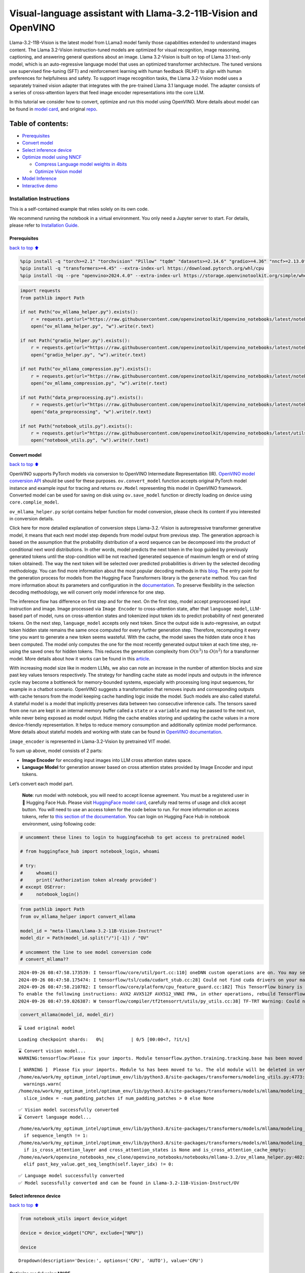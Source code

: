Visual-language assistant with Llama-3.2-11B-Vision and OpenVINO
================================================================

Llama-3.2-11B-Vision is the latest model from LLama3 model family those
capabilities extended to understand images content. The Llama 3.2-Vision
instruction-tuned models are optimized for visual recognition, image
reasoning, captioning, and answering general questions about an image.
Llama 3.2-Vision is built on top of Llama 3.1 text-only model, which is
an auto-regressive language model that uses an optimized transformer
architecture. The tuned versions use supervised fine-tuning (SFT) and
reinforcement learning with human feedback (RLHF) to align with human
preferences for helpfulness and safety. To support image recognition
tasks, the Llama 3.2-Vision model uses a separately trained vision
adapter that integrates with the pre-trained Llama 3.1 language model.
The adapter consists of a series of cross-attention layers that feed
image encoder representations into the core LLM.

In this tutorial we consider how to convert, optimize and run this model
using OpenVINO. More details about model can be found in `model
card <https://github.com/meta-llama/llama-models/blob/main/models/llama3_2/MODEL_CARD_VISION.md>`__,
and original `repo <https://github.com/meta-llama/llama-models>`__.

Table of contents:
^^^^^^^^^^^^^^^^^^

-  `Prerequisites <#Prerequisites>`__
-  `Convert model <#Convert-model>`__
-  `Select inference device <#Select-inference-device>`__
-  `Optimize model using NNCF <#Optimize-model-using-NNCF>`__

   -  `Compress Language model weights in
      4bits <#Compress-Language-model-weights-in-4bits>`__
   -  `Optimize Vision model <#Optimize-Vision-model>`__

-  `Model Inference <#Model-Inference>`__
-  `Interactive demo <#Interactive-demo>`__

Installation Instructions
~~~~~~~~~~~~~~~~~~~~~~~~~

This is a self-contained example that relies solely on its own code.

We recommend running the notebook in a virtual environment. You only
need a Jupyter server to start. For details, please refer to
`Installation
Guide <https://github.com/openvinotoolkit/openvino_notebooks/blob/latest/README.md#-installation-guide>`__.

Prerequisites
-------------

`back to top ⬆️ <#Table-of-contents:>`__

.. code:: ipython3

    %pip install -q "torch>=2.1" "torchvision" "Pillow" "tqdm" "datasets>=2.14.6" "gradio>=4.36" "nncf>=2.13.0" --extra-index-url https://download.pytorch.org/whl/cpu
    %pip install -q "transformers>=4.45" --extra-index-url https://download.pytorch.org/whl/cpu
    %pip install -Uq --pre "openvino>2024.4.0" --extra-index-url https://storage.openvinotoolkit.org/simple/wheels/nightly

.. code:: ipython3

    import requests
    from pathlib import Path
    
    if not Path("ov_mllama_helper.py").exists():
        r = requests.get(url="https://raw.githubusercontent.com/openvinotoolkit/openvino_notebooks/latest/notebooks/mllama3.2/ov_mllama_helper.py")
        open("ov_mllama_helper.py", "w").write(r.text)
    
    if not Path("gradio_helper.py").exists():
        r = requests.get(url="https://raw.githubusercontent.com/openvinotoolkit/openvino_notebooks/latest/notebooks/mllama3.2/gradio_helper.py")
        open("gradio_helper.py", "w").write(r.text)
    
    if not Path("ov_mllama_compression.py").exists():
        r = requests.get(url="https://raw.githubusercontent.com/openvinotoolkit/openvino_notebooks/latest/notebooks/mllama3.2/ov_mllama_compression.py")
        open("ov_mllama_compression.py", "w").write(r.text)
    
    if not Path("data_preprocessing.py").exists():
        r = requests.get(url="https://raw.githubusercontent.com/openvinotoolkit/openvino_notebooks/latest/notebooks/mllama3.2/data_preprocessing.py")
        open("data_preprocessing", "w").write(r.text)
    
    if not Path("notebook_utils.py").exists():
        r = requests.get(url="https://raw.githubusercontent.com/openvinotoolkit/openvino_notebooks/latest/utils/notebook_utils.py")
        open("notebook_utils.py", "w").write(r.text)

Convert model
-------------

`back to top ⬆️ <#Table-of-contents:>`__

OpenVINO supports PyTorch models via conversion to OpenVINO Intermediate
Representation (IR). `OpenVINO model conversion
API <https://docs.openvino.ai/2024/openvino-workflow/model-preparation.html#convert-a-model-with-python-convert-model>`__
should be used for these purposes. ``ov.convert_model`` function accepts
original PyTorch model instance and example input for tracing and
returns ``ov.Model`` representing this model in OpenVINO framework.
Converted model can be used for saving on disk using ``ov.save_model``
function or directly loading on device using ``core.complie_model``.

``ov_mllama_helper.py`` script contains helper function for model
conversion, please check its content if you interested in conversion
details.

.. raw:: html

   <details>

Click here for more detailed explanation of conversion steps
Llama-3.2.-Vision is autoregressive transformer generative model, it
means that each next model step depends from model output from previous
step. The generation approach is based on the assumption that the
probability distribution of a word sequence can be decomposed into the
product of conditional next word distributions. In other words, model
predicts the next token in the loop guided by previously generated
tokens until the stop-condition will be not reached (generated sequence
of maximum length or end of string token obtained). The way the next
token will be selected over predicted probabilities is driven by the
selected decoding methodology. You can find more information about the
most popular decoding methods in this
`blog <https://huggingface.co/blog/how-to-generate>`__. The entry point
for the generation process for models from the Hugging Face Transformers
library is the ``generate`` method. You can find more information about
its parameters and configuration in the
`documentation <https://huggingface.co/docs/transformers/v4.26.1/en/main_classes/text_generation#transformers.GenerationMixin.generate>`__.
To preserve flexibility in the selection decoding methodology, we will
convert only model inference for one step.

The inference flow has difference on first step and for the next. On the
first step, model accept preprocessed input instruction and image. Image
processed via ``Image Encoder`` to cross-attention state, after that
``language model``, LLM-based part of model, runs on cross-attention
states and tokenized input token ids to predict probability of next
generated tokens. On the next step, ``language_model`` accepts only next
token. Since the output side is auto-regressive, an output token hidden
state remains the same once computed for every further generation step.
Therefore, recomputing it every time you want to generate a new token
seems wasteful. With the cache, the model saves the hidden state once it
has been computed. The model only computes the one for the most recently
generated output token at each time step, re-using the saved ones for
hidden tokens. This reduces the generation complexity from
:math:`O(n^3)` to :math:`O(n^2)` for a transformer model. More details
about how it works can be found in this
`article <https://scale.com/blog/pytorch-improvements#Text%20Translation>`__.

With increasing model size like in modern LLMs, we also can note an
increase in the number of attention blocks and size past key values
tensors respectively. The strategy for handling cache state as model
inputs and outputs in the inference cycle may become a bottleneck for
memory-bounded systems, especially with processing long input sequences,
for example in a chatbot scenario. OpenVINO suggests a transformation
that removes inputs and corresponding outputs with cache tensors from
the model keeping cache handling logic inside the model. Such models are
also called stateful. A stateful model is a model that implicitly
preserves data between two consecutive inference calls. The tensors
saved from one run are kept in an internal memory buffer called a
``state`` or a ``variable`` and may be passed to the next run, while
never being exposed as model output. Hiding the cache enables storing
and updating the cache values in a more device-friendly representation.
It helps to reduce memory consumption and additionally optimize model
performance. More details about stateful models and working with state
can be found in `OpenVINO
documentation <https://docs.openvino.ai/2024/openvino-workflow/running-inference/stateful-models.html>`__.

``image_encoder`` is represented in Llama-3.2-Vision by pretrained VIT
model.

To sum up above, model consists of 2 parts:

-  **Image Encoder** for encoding input images into LLM cross attention
   states space.
-  **Language Model** for generation answer based on cross attention
   states provided by Image Encoder and input tokens.

Let’s convert each model part.

.. raw:: html

   </details>

..

   **Note**: run model with notebook, you will need to accept license
   agreement. You must be a registered user in 🤗 Hugging Face Hub.
   Please visit `HuggingFace model
   card <https://huggingface.co/meta-llama/Llama-3.2-11B-Vision-Instruct>`__,
   carefully read terms of usage and click accept button. You will need
   to use an access token for the code below to run. For more
   information on access tokens, refer to `this section of the
   documentation <https://huggingface.co/docs/hub/security-tokens>`__.
   You can login on Hugging Face Hub in notebook environment, using
   following code:

.. code:: ipython3

    # uncomment these lines to login to huggingfacehub to get access to pretrained model
    
    # from huggingface_hub import notebook_login, whoami
    
    # try:
    #     whoami()
    #     print('Authorization token already provided')
    # except OSError:
    #     notebook_login()

.. code:: ipython3

    from pathlib import Path
    from ov_mllama_helper import convert_mllama
    
    model_id = "meta-llama/Llama-3.2-11B-Vision-Instruct"
    model_dir = Path(model_id.split("/")[-1]) / "OV"
    
    # uncomment the line to see model conversion code
    # convert_mllama??


.. parsed-literal::

    2024-09-26 08:47:58.173539: I tensorflow/core/util/port.cc:110] oneDNN custom operations are on. You may see slightly different numerical results due to floating-point round-off errors from different computation orders. To turn them off, set the environment variable `TF_ENABLE_ONEDNN_OPTS=0`.
    2024-09-26 08:47:58.175474: I tensorflow/tsl/cuda/cudart_stub.cc:28] Could not find cuda drivers on your machine, GPU will not be used.
    2024-09-26 08:47:58.210782: I tensorflow/core/platform/cpu_feature_guard.cc:182] This TensorFlow binary is optimized to use available CPU instructions in performance-critical operations.
    To enable the following instructions: AVX2 AVX512F AVX512_VNNI FMA, in other operations, rebuild TensorFlow with the appropriate compiler flags.
    2024-09-26 08:47:59.026387: W tensorflow/compiler/tf2tensorrt/utils/py_utils.cc:38] TF-TRT Warning: Could not find TensorRT


.. code:: ipython3

    convert_mllama(model_id, model_dir)


.. parsed-literal::

    ⌛ Load original model



.. parsed-literal::

    Loading checkpoint shards:   0%|          | 0/5 [00:00<?, ?it/s]


.. parsed-literal::

    ⌛ Convert vision model...
    WARNING:tensorflow:Please fix your imports. Module tensorflow.python.training.tracking.base has been moved to tensorflow.python.trackable.base. The old module will be deleted in version 2.11.


.. parsed-literal::

    [ WARNING ]  Please fix your imports. Module %s has been moved to %s. The old module will be deleted in version %s.
    /home/ea/work/my_optimum_intel/optimum_env/lib/python3.8/site-packages/transformers/modeling_utils.py:4773: FutureWarning: `_is_quantized_training_enabled` is going to be deprecated in transformers 4.39.0. Please use `model.hf_quantizer.is_trainable` instead
      warnings.warn(
    /home/ea/work/my_optimum_intel/optimum_env/lib/python3.8/site-packages/transformers/models/mllama/modeling_mllama.py:1496: TracerWarning: Converting a tensor to a Python boolean might cause the trace to be incorrect. We can't record the data flow of Python values, so this value will be treated as a constant in the future. This means that the trace might not generalize to other inputs!
      slice_index = -num_padding_patches if num_padding_patches > 0 else None


.. parsed-literal::

    ✅ Vision model successfully converted
    ⌛ Convert language model...


.. parsed-literal::

    /home/ea/work/my_optimum_intel/optimum_env/lib/python3.8/site-packages/transformers/models/mllama/modeling_mllama.py:83: TracerWarning: Converting a tensor to a Python boolean might cause the trace to be incorrect. We can't record the data flow of Python values, so this value will be treated as a constant in the future. This means that the trace might not generalize to other inputs!
      if sequence_length != 1:
    /home/ea/work/my_optimum_intel/optimum_env/lib/python3.8/site-packages/transformers/models/mllama/modeling_mllama.py:1710: TracerWarning: Converting a tensor to a Python boolean might cause the trace to be incorrect. We can't record the data flow of Python values, so this value will be treated as a constant in the future. This means that the trace might not generalize to other inputs!
      if is_cross_attention_layer and cross_attention_states is None and is_cross_attention_cache_empty:
    /home/ea/work/openvino_notebooks_new_clone/openvino_notebooks/notebooks/mllama-3.2/ov_mllama_helper.py:402: TracerWarning: Converting a tensor to a Python boolean might cause the trace to be incorrect. We can't record the data flow of Python values, so this value will be treated as a constant in the future. This means that the trace might not generalize to other inputs!
      elif past_key_value.get_seq_length(self.layer_idx) != 0:


.. parsed-literal::

    ✅ Language model successfully converted
    ✅ Model sucessfully converted and can be found in Llama-3.2-11B-Vision-Instruct/OV


Select inference device
-----------------------

`back to top ⬆️ <#Table-of-contents:>`__

.. code:: ipython3

    from notebook_utils import device_widget
    
    device = device_widget("CPU", exclude=["NPU"])
    
    device




.. parsed-literal::

    Dropdown(description='Device:', options=('CPU', 'AUTO'), value='CPU')



Optimize model using NNCF
-------------------------

`back to top ⬆️ <#Table-of-contents:>`__

Compress Language model weights in 4bits
~~~~~~~~~~~~~~~~~~~~~~~~~~~~~~~~~~~~~~~~

`back to top ⬆️ <#Table-of-contents:>`__

For reducing memory consumption, weights compression optimization can be
applied using `NNCF <https://github.com/openvinotoolkit/nncf>`__.

.. raw:: html

   <details>

Click here for more details about weight compression Weight compression
aims to reduce the memory footprint of a model. It can also lead to
significant performance improvement for large memory-bound models, such
as Large Language Models (LLMs). LLMs and other models, which require
extensive memory to store the weights during inference, can benefit from
weight compression in the following ways:

-  enabling the inference of exceptionally large models that cannot be
   accommodated in the memory of the device;

-  improving the inference performance of the models by reducing the
   latency of the memory access when computing the operations with
   weights, for example, Linear layers.

`Neural Network Compression Framework
(NNCF) <https://github.com/openvinotoolkit/nncf>`__ provides 4-bit /
8-bit mixed weight quantization as a compression method primarily
designed to optimize LLMs. The main difference between weights
compression and full model quantization (post-training quantization) is
that activations remain floating-point in the case of weights
compression which leads to a better accuracy. Weight compression for
LLMs provides a solid inference performance improvement which is on par
with the performance of the full model quantization. In addition, weight
compression is data-free and does not require a calibration dataset,
making it easy to use.

``nncf.compress_weights`` function can be used for performing weights
compression. The function accepts an OpenVINO model and other
compression parameters. Compared to INT8 compression, INT4 compression
improves performance even more, but introduces a minor drop in
prediction quality.

More details about weights compression, can be found in `OpenVINO
documentation <https://docs.openvino.ai/2024/openvino-workflow/model-optimization-guide/weight-compression.html>`__.

.. raw:: html

   </details>

In this tutorial we consider usage Data-Aware weights compression. Such
approaches may require more time and memory as they involves calibration
dataset, while promising better int4 model accuracy. > **Note:** AWQ
weight quantization requires at least 64GB RAM, if you run notebook in
memory-constrained environment, you can switch to data-free weight
compression using widget bellow

.. code:: ipython3

    from ov_mllama_compression import compress
    
    # uncomment the line to see compression code
    # compress??


.. parsed-literal::

    INFO:nncf:NNCF initialized successfully. Supported frameworks detected: torch, tensorflow, onnx, openvino


.. code:: ipython3

    from ov_mllama_compression import compression_widgets_helper
    
    compression_scenario, compress_args = compression_widgets_helper()
    
    compression_scenario




.. parsed-literal::

    VBox(children=(RadioButtons(index=1, options=('data-free', 'data-aware'), value='data-aware'), Accordion(child…



.. code:: ipython3

    compression_kwargs = {key: value.value for key, value in compress_args.items()}
    
    language_model_path = compress(model_dir, **compression_kwargs)


.. parsed-literal::

    ✅ Compressed model already exists and can be found in Llama-3.2-11B-Vision-Instruct/OV/llm_int4_asym_r10_gs64_max_activation_variance_awq_scale_all_layers.xml


Optimize Vision model
~~~~~~~~~~~~~~~~~~~~~

`back to top ⬆️ <#Table-of-contents:>`__

While weight compression is the great tool for large language models
memory footprint reduction, for smaller size models like Image Encoder,
it may be more efficient to apply INT8 Post-training quantization. You
can find more details about post-training quantization in `OpenVINO
documentation <https://docs.openvino.ai/2024/openvino-workflow/model-optimization-guide/quantizing-models-post-training.html>`__.

Basically model quantization process consists of 3 steps: 1. Prepare
quantization dataset 2. Perform model quantization using
``nncf.quantize`` 3. Save optimized model on disk using
``ov.save_model``

   **Note:** Model quantization may requires additional time and memory
   for optimization and be non-applicable for some devices. You can skip
   quantization step or replace it with weight compression using widget
   bellow if you does not have enough resources.

.. code:: ipython3

    from ov_mllama_compression import vision_encoder_selection_widget
    
    vision_encoder_options = vision_encoder_selection_widget(device.value)
    
    vision_encoder_options




.. parsed-literal::

    Dropdown(description='Vision Encoder', index=1, options=('FP16', 'INT8 quantization', 'INT8 weights compressio…



.. code:: ipython3

    from transformers import AutoProcessor
    import nncf
    import openvino as ov
    import gc
    
    from data_preprocessing import prepare_dataset_vision
    
    processor = AutoProcessor.from_pretrained(model_dir)
    core = ov.Core()
    
    fp_vision_encoder_path = model_dir / "openvino_vision_encoder.xml"
    int8_vision_encoder_path = model_dir / fp_vision_encoder_path.name.replace(".xml", "_int8.xml")
    int8_wc_vision_encoder_path = model_dir / fp_vision_encoder_path.name.replace(".xml", "_int8_wc.xml")
    
    
    if vision_encoder_options.value == "INT8 quantization":
        if not int8_vision_encoder_path.exists():
            calibration_data = prepare_dataset_vision(processor, 100)
            ov_model = core.read_model(fp_vision_encoder_path)
            calibration_dataset = nncf.Dataset(calibration_data)
            quantized_model = nncf.quantize(
                model=ov_model,
                calibration_dataset=calibration_dataset,
                model_type=nncf.ModelType.TRANSFORMER,
                advanced_parameters=nncf.AdvancedQuantizationParameters(smooth_quant_alpha=0.6),
            )
            ov.save_model(quantized_model, int8_vision_encoder_path)
            del quantized_model
            del ov_model
            del calibration_dataset
            del calibration_data
            gc.collect()
    
        vision_encoder_path = int8_vision_encoder_path
    elif vision_encoder_options.value == "INT8 weights compression":
        if not int8_wc_vision_encoder_path.exists():
            ov_model = core.read_model(fp_vision_encoder_path)
            compressed_model = nncf.compress_weights(ov_model)
            ov.save_model(compressed_model, int8_wc_vision_encoder_path)
        vision_encoder_path = int8_wc_vision_encoder_path
    else:
        vision_encoder_path = fp_vision_encoder_path

Model Inference
---------------

`back to top ⬆️ <#Table-of-contents:>`__

Now, we are ready to test model inference.
``OVOVMLlamaForConditionalGeneration`` defined in
``ov_mllama_helper.py`` has similar generation interface with original
model and additionally enables runtime optimizations for efficient model
inference with OpenVINO: - **Slicing LM head** - usually LLM models
provides probability for all input tokens, while for selection next
token, we are interested only for the last one. Reducing Language Model
head size to return only last token probability may provide better
performance and reduce memory consumption for the first inference, where
usually whole input prompt processed. You can find more details about
this optimization in `OpenVINO
blog <https://blog.openvino.ai/blog-posts/large-language-model-graph-customization-with-openvino-tm-transformations-api>`__

.. raw:: html

   <p align="center">

.. raw:: html

   <p>

-  **Using Remote tensors for GPU** - Coping data on device and back
   into host memory can become bottleneck for efficient execution
   multi-model pipeline on GPU. `Remote Tensor
   API <https://docs.openvino.ai/2024/documentation/openvino-extensibility/openvino-plugin-library/remote-tensor.html>`__
   provides functionality for low-level GPU memory management, we can
   use this feature for sharing cross-attention keys and values between
   Image Encoder and Language Model.

.. code:: ipython3

    from ov_mllama_helper import OVMLlamaForConditionalGeneration
    
    # Uncomment this line to see model inference code
    # OVMLlamaForConditionalGeneration??
    
    ov_model = OVMLlamaForConditionalGeneration(
        model_dir, device=device.value, language_model_name=language_model_path.name, image_encoder_name=vision_encoder_path.name
    )
    processor = AutoProcessor.from_pretrained(model_dir)


.. parsed-literal::

    applied slice for lm head


.. code:: ipython3

    from PIL import Image
    from transformers import TextStreamer
    import numpy as np
    
    question = "What is unusual on this image?"
    
    messages = [
        {"role": "user", "content": [{"type": "image"}, {"type": "text", "text": question}]},
    ]
    text = processor.tokenizer.apply_chat_template(messages, add_generation_prompt=True, tokenize=False)
    url = "https://github.com/openvinotoolkit/openvino_notebooks/assets/29454499/d5fbbd1a-d484-415c-88cb-9986625b7b11"
    raw_image = Image.open(requests.get(url, stream=True).raw)
    
    inputs = processor(text=text, images=[raw_image], return_tensors="pt")
    streamer = TextStreamer(processor.tokenizer, skip_prompt=True, skip_special_tokens=True)
    print(f"Question: {question}")
    display(raw_image)
    output = ov_model.generate(**inputs, do_sample=False, max_new_tokens=100, temperature=None, top_p=None, streamer=streamer)
    print(f"Visual encoder time {ov_model.vision_encoder_infer_time[0] * 1000 :.2f} ms")
    print(f"First token latency {ov_model.llm_infer_time[0] * 1000 :.2f}ms, Second token latency {np.mean(np.array(ov_model.llm_infer_time[1:])) * 1000:.2f}ms")


.. parsed-literal::

    Question: What is unusual on this image?



.. image:: mllama-3.2-with-output_files/mllama-3.2-with-output_19_1.png


.. parsed-literal::

    The cat is lying in a box, which is an unusual position for a cat. Cats are known for their agility and flexibility, but they tend to prefer more comfortable and secure positions, such as on a soft surface or in a cozy spot. Lying in a box is not a typical behavior for a cat, and it may be due to the cat's desire to feel safe and protected or to explore a new environment.
    Visual encoder time 19374.52 ms
    First token latency 693.76ms, Second token latency 431.92ms


Interactive demo
----------------

`back to top ⬆️ <#Table-of-contents:>`__

.. code:: ipython3

    from gradio_helper import make_demo
    
    processor.chat_template = processor.tokenizer.chat_template
    demo = make_demo(ov_model, processor)
    
    try:
        demo.launch(debug=False)
    except Exception:
        demo.launch(debug=False, share=True)
    # if you are launching remotely, specify server_name and server_port
    # demo.launch(server_name='your server name', server_port='server port in int')
    # Read more in the docs: https://gradio.app/docs/
